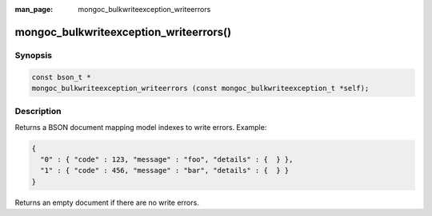 :man_page: mongoc_bulkwriteexception_writeerrors

mongoc_bulkwriteexception_writeerrors()
=======================================

Synopsis
--------

.. code-block:: c

   const bson_t *
   mongoc_bulkwriteexception_writeerrors (const mongoc_bulkwriteexception_t *self);

Description
-----------

Returns a BSON document mapping model indexes to write errors. Example:

.. code:: json

   {
     "0" : { "code" : 123, "message" : "foo", "details" : {  } },
     "1" : { "code" : 456, "message" : "bar", "details" : {  } }
   }

Returns an empty document if there are no write errors.
